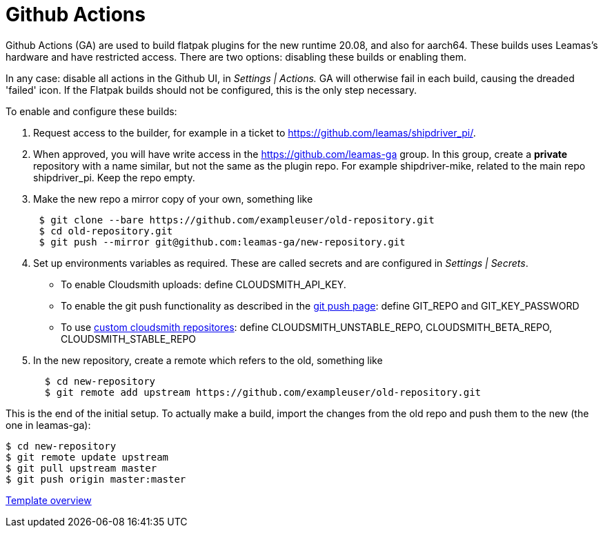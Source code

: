 = Github Actions

Github Actions (GA) are used to build flatpak plugins for the new runtime 20.08, and also for aarch64. These builds uses Leamas's hardware and have restricted access. There are two options: disabling these builds or enabling them.

In any case: disable all actions in the Github UI, in _Settings |
Actions._ GA will otherwise fail in each build, causing the dreaded
'failed' icon. If the Flatpak builds should not be configured, this is
the only step necessary.

To enable and configure these builds:

. Request access to the builder, for example in a ticket to
https://github.com/leamas/shipdriver_pi/[https://github.com/leamas/shipdriver_pi/].
. When approved, you will have write access in the
https://github.com/leamas-ga[https://github.com/leamas-ga] group. In
this group, create a *private* repository with a name similar, but not
the same as the plugin repo. For example shipdriver-mike, related to the
main repo shipdriver_pi. Keep the repo empty.
. Make the new repo a mirror copy of your own, something like
+
....
 $ git clone --bare https://github.com/exampleuser/old-repository.git
 $ cd old-repository.git
 $ git push --mirror git@github.com:leamas-ga/new-repository.git
....
. Set up environments variables as required. These are called secrets
and are configured in _Settings | Secrets_.
* To enable Cloudsmith uploads: define CLOUDSMITH_API_KEY.
* To enable the git push functionality as described in the
link:/Rasbats/managed_plugins/wiki/OpenCPN-Plugins-Catalog-and-Github-Integration[git
push page]: define GIT_REPO and GIT_KEY_PASSWORD
* To use
link:/Rasbats/managed_plugins/wiki/Custom-cloudsmith-repositories[custom
cloudsmith repositores]: define CLOUDSMITH_UNSTABLE_REPO,
CLOUDSMITH_BETA_REPO, CLOUDSMITH_STABLE_REPO
. In the new repository, create a remote which refers to the old,
something like
+
....
  $ cd new-repository
  $ git remote add upstream https://github.com/exampleuser/old-repository.git
....

This is the end of the initial setup. To actually make a build, import
the changes from the old repo and push them to the new (the one in
leamas-ga):

....
$ cd new-repository
$ git remote update upstream
$ git pull upstream master
$ git push origin master:master
....

xref:Overview.adoc[Template overview]